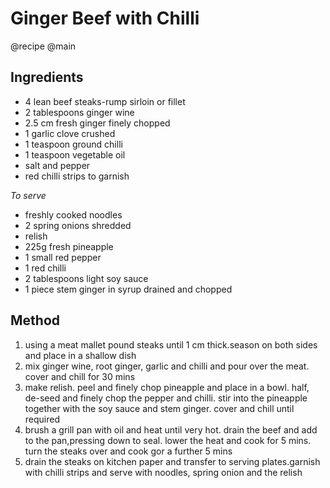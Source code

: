 * Ginger Beef with Chilli
@recipe @main

** Ingredients

- 4 lean beef steaks-rump sirloin or fillet
- 2 tablespoons ginger wine
- 2.5 cm fresh ginger finely chopped
- 1 garlic clove crushed
- 1 teaspoon ground chilli
- 1 teaspoon vegetable oil
- salt and pepper
- red chilli strips to garnish

/To serve/

- freshly cooked noodles
- 2 spring onions shredded
- relish
- 225g fresh pineapple
- 1 small red pepper
- 1 red chilli
- 2 tablespoons light soy sauce
- 1 piece stem ginger in syrup drained and chopped

** Method

1. using a meat mallet pound steaks until 1 cm thick.season on both sides and place in a shallow dish
2. mix ginger wine, root ginger, garlic and chilli and pour over the meat. cover and chill for 30 mins
3. make relish. peel and finely chop pineapple and place in a bowl. half, de-seed and finely chop the pepper and chilli. stir into the pineapple together with the soy sauce and stem ginger. cover and chill until required
4. brush a grill pan with oil and heat until very hot. drain the beef and add to the pan,pressing down to seal. lower the heat and cook for 5 mins. turn the steaks over and cook gor a further 5 mins
5. drain the steaks on kitchen paper and transfer to serving plates.garnish with chilli strips and serve with noodles, spring onion and the relish
